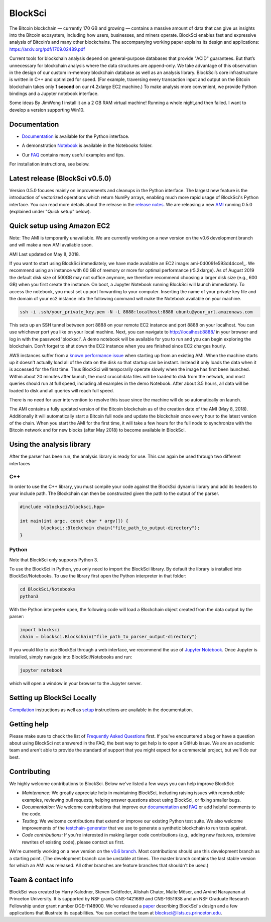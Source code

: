 BlockSci
~~~~~~~~~~~~~~~~~~

The Bitcoin blockchain — currently 170 GB and growing — contains a massive amount of data that can give us insights into the Bitcoin ecosystem, including how users, businesses, and miners operate. BlockSci enables fast and expressive analysis of Bitcoin’s and many other blockchains. The accompanying working paper explains its design and applications: https://arxiv.org/pdf/1709.02489.pdf

Current tools for blockchain analysis depend on general-purpose databases that provide "ACID" guarantees. But that’s unnecessary for blockchain analysis where the data structures are append-only. We take advantage of this observation in the design of our custom in-memory blockchain database as well as an analysis library. BlockSci’s core infrastructure is written in C++ and optimized for speed. (For example, traversing every transaction input and output on the Bitcoin blockchain takes only **1 second** on our r4.2xlarge EC2 machine.) To make analysis more convenient, we provide Python bindings and a Jupyter notebook interface. 

Some ideas By JimWong
I install it an a 2 GB RAM virtual machine! Running a whole night,and then failed.
I want to develop a version supporting Win10.

Documentation
=====================
- Documentation_ is available for the Python interface.

.. _Documentation: https://citp.github.io/BlockSci/

- A demonstration Notebook_ is available in the Notebooks folder.

.. _Notebook: https://citp.github.io/BlockSci/demo.html

- Our FAQ_ contains many useful examples and tips.

.. _FAQ: https://github.com/citp/BlockSci/wiki

For installation instructions, see below. 

Latest release (BlockSci v0.5.0)
================================

Version 0.5.0 focuses mainly on improvements and cleanups in the Python interface. The largest new feature is the introduction of vectorized operations which return NumPy arrays, enabling much more rapid usage of BlockSci's Python interface. You can read more details about the release in the `release notes`_. We are releasing a new AMI_ running 0.5.0 (explained under "Quick setup" below).

.. _release notes: https://citp.github.io/BlockSci/changelog.html#version-0-5-0
.. _AMI: https://console.aws.amazon.com/ec2/home?region=us-east-1#launchAmi=ami-0d0091e593d44cce1


Quick setup using Amazon EC2
==============================

Note: The AMI is temporarily unavailable. We are currently working on a new version on the v0.6 development branch and will make a new AMI available soon.

AMI Last updated on May 8, 2018.

If you want to start using BlockSci immediately, we have made available an EC2 image: ami-0d0091e593d44cce1_. We recommend using an instance with 60 GB of memory or more for optimal performance (r5.2xlarge). As of August 2019 the default disk size of 500GB may not suffice anymore, we therefore recommend choosing a larger disk size (e.g., 600 GB) when you first create the instance. On boot, a Jupyter Notebook running BlockSci will launch immediately. To access the notebook, you must set up port forwarding to your computer. Inserting the name of your private key file and the domain of your ec2 instance into the following command will make the Notebook available on your machine.

.. code-block:: bash

	ssh -i .ssh/your_private_key.pem -N -L 8888:localhost:8888 ubuntu@your_url.amazonaws.com

This sets up an SSH tunnel between port 8888 on your remote EC2 instance and port 8888 on your localhost. You can use whichever port you like on your local machine. Next, you can navigate to http://localhost:8888/ in your browser and log in with the password 'blocksci'. A demo notebook will be available for you to run and you can begin exploring the blockchain. Don't forget to shut down the EC2 instance when you are finished since EC2 charges hourly.

AWS instances suffer from a `known performance issue`_ when starting up from an existing AMI. When the machine starts up it doesn't actually load all of the data on the disk so that startup can be instant. Instead it only loads the data when it is accessed for the first time. Thus BlockSci will temporarily operate slowly when the image has first been launched. Within about 20 minutes after launch, the most crucial data files will be loaded to disk from the network, and most queries should run at full speed, including all examples in the demo Notebook. After about 3.5 hours, all data will be loaded to disk and all queries will reach full speed.

There is no need for user intervention to resolve this issue since the machine will do so automatically on launch.

The AMI contains a fully updated version of the Bitcoin blockchain as of the creation date of the AMI (May 8, 2018). Additionally it will automatically start a Bitcoin full node and update the blockchain once every hour to the latest version of the chain.
When you start the AMI for the first time, it will take a few hours for the full node to synchronize with the Bitcoin network and for new blocks (after May 2018) to become available in BlockSci.

.. _known performance issue: https://docs.aws.amazon.com/AWSEC2/latest/UserGuide/ebs-initialize.html

Using the analysis library
============================

After the parser has been run, the analysis library is ready for use. This can again be used through two different interfaces

C++
------

In order to use the C++ library, you must compile your code against the BlockSci dynamic library and add its headers to your include path. The Blockchain can then be constructed given the path to the output of the parser.

.. code-block:: c++

	#include <blocksci/blocksci.hpp>
	
	int main(int argc, const char * argv[]) {
    		blocksci::Blockchain chain{"file_path_to_output-directory"};
	}

Python
-------

Note that BlockSci only supports Python 3.

To use the BlockSci in Python, you only need to import the BlockSci library. By default the library is installed into BlockSci/Notebooks. To use the library first open the Python interpreter in that folder:

.. code-block:: bash

	cd BlockSci/Notebooks
	python3
	
With the Python interpreter open, the following code will load a Blockchain object created from the data output by the parser:

.. code-block:: python

	import blocksci
	chain = blocksci.Blockchain("file_path_to_parser_output-directory")

If you would like to use BlockSci through a web interface, we recommend the use of `Jupyter Notebook`_. Once Jupyter is installed, simply navigate into BlockSci/Notebooks and run:

.. code-block:: bash

	jupyter notebook
	
which will open a window in your browser to the Jupyter server.

.. _Jupyter Notebook: https://jupyter.readthedocs.io/en/latest/install.html


Setting up BlockSci Locally
======================================

Compilation_ instructions as well as setup_ instructions are available in the documentation.

.. _Compilation: https://citp.github.io/BlockSci/compiling.html
.. _setup: https://citp.github.io/BlockSci/setup.html


Getting help
============

Please make sure to check the list of `Frequently Asked Questions`_ first.
If you've encountered a bug or have a question about using BlockSci not answered in the FAQ, the best way to get help is to open a GitHub issue. We are an academic team and aren't able to provide the standard of support that you might expect for a commercial project, but we'll do our best. 

.. _Frequently Asked Questions: https://github.com/citp/BlockSci/wiki


Contributing
============

We highly welcome contributions to BlockSci. Below we've listed a few ways you can help improve BlockSci:

- *Maintenance:* We greatly appreciate help in maintaining BlockSci, including raising issues with reproducible examples, reviewing pull requests, helping answer questions about using BlockSci, or fixing smaller bugs.
- *Documentation:* We welcome contributions that improve our documentation_ and FAQ_ or add helpful comments to the code.
- *Testing:* We welcome contributions that extend or improve our existing Python test suite. We also welcome improvements of the `testchain-generator`_ that we use to generate a synthetic blockchain to run tests against.
- *Code contributions:* If you're interested in making larger code contributions (e.g., adding new features, extensive rewrites of existing code), please contact us first.

We're currently working on a new version on the `v0.6 branch`_. Most contributions should use this development branch as a starting point. (The development branch can be unstable at times. The master branch contains the last stable version for which an AMI was released. All other branches are feature branches that shouldn't be used.)

.. _testchain-generator: https://github.com/citp/testchain-generator
.. _v0.6 branch: https://github.com/citp/BlockSci/tree/v0.6
.. _documentation: https://citp.github.io/BlockSci/
.. _FAQ: https://github.com/citp/BlockSci/wiki

Team & contact info
===================

BlockSci was created by Harry Kalodner, Steven Goldfeder, Alishah Chator, Malte Möser, and Arvind Narayanan at Princeton University. It is supported by NSF grants CNS-1421689 and CNS-1651938 and an NSF Graduate Research Fellowship under grant number DGE-1148900. We've released a paper_ describing BlockSci's design and a few applications that illustrate its capabilities. You can contact the team at blocksci@lists.cs.princeton.edu.

.. _paper: https://arxiv.org/abs/1709.02489
